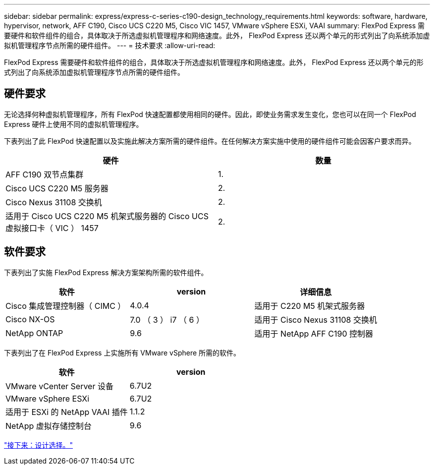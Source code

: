 ---
sidebar: sidebar 
permalink: express/express-c-series-c190-design_technology_requirements.html 
keywords: software, hardware, hypervisor, network, AFF C190, Cisco UCS C220 M5, Cisco VIC 1457, VMware vSphere ESXi, VAAI 
summary: FlexPod Express 需要硬件和软件组件的组合，具体取决于所选虚拟机管理程序和网络速度。此外， FlexPod Express 还以两个单元的形式列出了向系统添加虚拟机管理程序节点所需的硬件组件。 
---
= 技术要求
:allow-uri-read: 


[role="lead"]
FlexPod Express 需要硬件和软件组件的组合，具体取决于所选虚拟机管理程序和网络速度。此外， FlexPod Express 还以两个单元的形式列出了向系统添加虚拟机管理程序节点所需的硬件组件。



== 硬件要求

无论选择何种虚拟机管理程序，所有 FlexPod 快速配置都使用相同的硬件。因此，即使业务需求发生变化，您也可以在同一个 FlexPod Express 硬件上使用不同的虚拟机管理程序。

下表列出了此 FlexPod 快速配置以及实施此解决方案所需的硬件组件。在任何解决方案实施中使用的硬件组件可能会因客户要求而异。

[cols="50,50"]
|===
| 硬件 | 数量 


| AFF C190 双节点集群 | 1. 


| Cisco UCS C220 M5 服务器 | 2. 


| Cisco Nexus 31108 交换机 | 2. 


| 适用于 Cisco UCS C220 M5 机架式服务器的 Cisco UCS 虚拟接口卡（ VIC ） 1457 | 2. 
|===


== 软件要求

下表列出了实施 FlexPod Express 解决方案架构所需的软件组件。

[cols="33,33,33"]
|===
| 软件 | version | 详细信息 


| Cisco 集成管理控制器（ CIMC ） | 4.0.4 | 适用于 C220 M5 机架式服务器 


| Cisco NX-OS | 7.0 （ 3 ） i7 （ 6 ） | 适用于 Cisco Nexus 31108 交换机 


| NetApp ONTAP | 9.6 | 适用于 NetApp AFF C190 控制器 
|===
下表列出了在 FlexPod Express 上实施所有 VMware vSphere 所需的软件。

[cols="50,50"]
|===
| 软件 | version 


| VMware vCenter Server 设备 | 6.7U2 


| VMware vSphere ESXi | 6.7U2 


| 适用于 ESXi 的 NetApp VAAI 插件 | 1.1.2 


| NetApp 虚拟存储控制台 | 9.6 
|===
link:express-c-series-c190-design_design_choices.html["接下来：设计选择。"]
